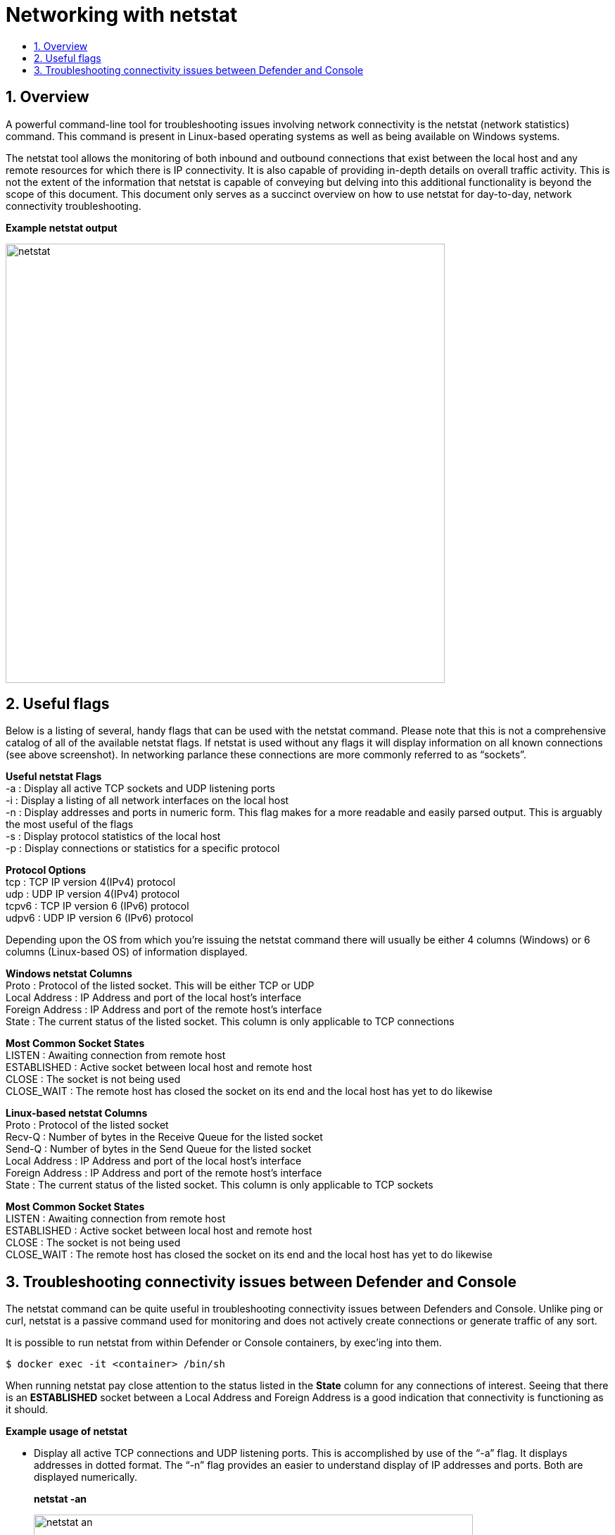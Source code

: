 = Networking with netstat
:nofooter:
:numbered:
:imagesdir: troubleshooting/third_party/images
:source-highlighter: highlightjs
:toc: macro
:toclevels: 2
:toc-title:

toc::[]


== Overview

A powerful command-line tool for troubleshooting issues involving network connectivity is the netstat (network statistics) command.
This command is present in Linux-based operating systems as well as being available on Windows systems.

The netstat tool allows the monitoring of both inbound and outbound connections that exist between the local host and any remote resources for which there is IP connectivity.
It is also capable of providing in-depth details on overall traffic activity.
This is not the extent of the information that netstat is capable of conveying but delving into this additional functionality is beyond the scope of this document.
This document only serves as a succinct overview on how to use netstat for day-to-day, network connectivity troubleshooting.

*Example netstat output*

image::netstat.png[width=624]


== Useful flags

Below is a listing of several, handy flags that can be used with the netstat command.
Please note that this is not a comprehensive catalog of all of the available netstat flags.
If netstat is used without any flags it will display information on all known connections (see above screenshot).
In networking parlance these connections are more commonly referred to as “sockets”.

****
*Useful netstat Flags* +
-a : Display all active TCP sockets and UDP listening ports +
-i : Display a listing of all network interfaces on the local host +
-n : Display addresses and ports in numeric form. This flag makes for a more readable and easily parsed output. This is arguably the most useful of the flags +
-s : Display protocol statistics of the local host +
-p : Display connections or statistics for a specific protocol 

*Protocol Options* +
tcp : TCP IP version 4(IPv4) protocol +
udp : UDP IP version 4(IPv4) protocol +
tcpv6 : TCP IP version 6 (IPv6) protocol +
udpv6 : UDP IP version 6 (IPv6) protocol 
****

Depending upon the OS from which you’re issuing the netstat command there will usually be either 4 columns (Windows) or 6 columns (Linux-based OS) of information displayed.

****
*Windows netstat Columns* +
Proto : Protocol of the listed socket. This will be either TCP or UDP +
Local Address : IP Address and port of the local host’s interface +
Foreign Address : IP Address and port of the remote host’s interface +
State : The current status of the listed socket. This column is only applicable to TCP connections

*Most Common Socket States* +
LISTEN : Awaiting connection from remote host +
ESTABLISHED : Active socket between local host and remote host +
CLOSE : The socket is not being used +
CLOSE_WAIT : The remote host has closed the socket on its end and the local host has yet to do likewise
****

****
*Linux-based netstat Columns* +
Proto : Protocol of the listed socket +
Recv-Q : Number of bytes in the Receive Queue for the listed socket +
Send-Q : Number of bytes in the Send Queue for the listed socket +
Local Address : IP Address and port of the local host’s interface +
Foreign Address : IP Address and port of the remote host’s interface +
State : The current status of the listed socket. This column is only applicable to TCP sockets

*Most Common Socket States* +
LISTEN : Awaiting connection from remote host +
ESTABLISHED : Active socket between local host and remote host +
CLOSE : The socket is not being used +
CLOSE_WAIT : The remote host has closed the socket on its end and the local host has yet to do likewise
****


== Troubleshooting connectivity issues between Defender and Console

The netstat command can be quite useful in troubleshooting connectivity issues between Defenders and Console.
Unlike ping or curl, netstat is a passive command used for monitoring and does not actively create connections or generate traffic of any sort.

It is possible to run netstat from within Defender or Console containers, by exec’ing into them.

  $ docker exec -it <container> /bin/sh

When running netstat pay close attention to the status listed in the *State* column for any connections of interest.
Seeing that there is an *ESTABLISHED* socket between a Local Address and Foreign Address is a good indication that connectivity is functioning as it should.

*Example usage of netstat* 

* Display all active TCP connections and UDP listening ports.
This is accomplished by use of the “-a” flag.
It displays addresses in dotted format.
The “-n” flag provides an easier to understand display of IP addresses and ports.
Both are displayed numerically.
+
*netstat -an*
+
image::netstat-an.png[width=624]

* The following example, which can be run from within the Twistlock Console or Defender containers, would provide a constantly updated display of any IPv4 TCP sockets involving port 8084.
The “-anp tcp” flags provide information on all IPv4 TCP connections in numeric format, while the grep command only displays those sockets in which either the source or destination port is 8084.
The watch command will update the netstat results every couple of seconds until it is manually terminated.
+
*watch “netstat -anp tcp | grep “:8084””*
+
image::netstat-watch.png[width=624]

* To display a listing of all of the locally configured network interfaces, and their corresponding IP addresses, use the “-I” flag.
At present, the “-i” flag is not supported by the version of netstat present in the Console and Defender containers.
It should be possible to run this at the host level.
+
*netstat -i*
+
image::netstat-i.png[width=624]

* In order to display detailed protocol statistics (ie. TCP, UDP, etc.), for all network interfaces, execute netstat with the “-s” flag.
This command provides a copious amount of network traffic information regarding the local host.
At present, the “-s” flag is not supported by the version of netstat present in the Console and Defender containers.
It should be possible to run this at the host level. +
+
*netstat -s*
+
image::netstat-s.png[width=624]
